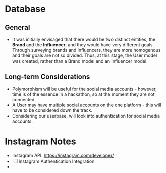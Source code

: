 * Database
** General
- It was initially envisaged that there would be two distinct
  entities, the *Brand* and the *Influencer*, and they would have very
  different goals. Through surveying brands and influencers, they are
  more homogenous and their goals are not so divided. Thus, at this
  stage, the User model was created, rather than a Brand model and an
  Influencer model.
** Long-term Considerations
- Polymorphism will be useful for the social media accounts - however,
  time is of the essence in a hackathon, so at the moment they are not
  connected.
- A User may have multiple social accounts on the one platform - this
  will have to be considered down the track.
- Considering our userbase, will look into authentication for social media accounts. 
* Instagram Notes
- Instagram API: https://instagram.com/developer/
- [ ] Instagram Authentication Integration
- 
